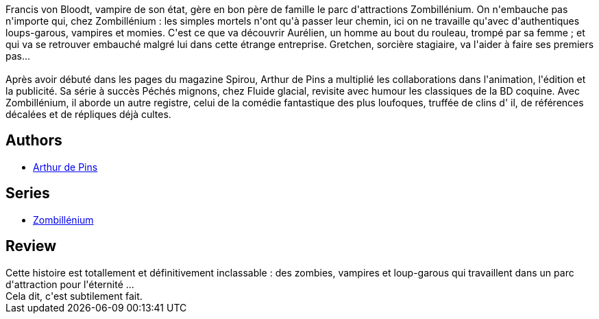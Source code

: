 :jbake-type: post
:jbake-status: published
:jbake-title: Gretchen (Zombillénium #1)
:jbake-tags:  loup-garous, rayon-bd, vampires,_année_2010,_mois_sept.,_note_3,read,zombies
:jbake-date: 2010-09-30
:jbake-depth: ../../
:jbake-uri: goodreads/books/9782800147215.adoc
:jbake-bigImage: https://i.gr-assets.com/images/S/compressed.photo.goodreads.com/books/1327916782l/9255082._SX98_.jpg
:jbake-smallImage: https://i.gr-assets.com/images/S/compressed.photo.goodreads.com/books/1327916782l/9255082._SX50_.jpg
:jbake-source: https://www.goodreads.com/book/show/9255082
:jbake-style: goodreads goodreads-book

++++
<div class="book-description">
Francis von Bloodt, vampire de son état, gère en bon père de famille le parc d'attractions Zombillénium. On n'embauche pas n'importe qui, chez Zombillénium : les simples mortels n'ont qu'à passer leur chemin, ici on ne travaille qu'avec d'authentiques loups-garous, vampires et momies. C'est ce que va découvrir Aurélien, un homme au bout du rouleau, trompé par sa femme ; et qui va se retrouver embauché malgré lui dans cette étrange entreprise. Gretchen, sorcière stagiaire, va l'aider à faire ses premiers pas...<br /><br />Après avoir débuté dans les pages du magazine Spirou, Arthur de Pins a multiplié les collaborations dans l'animation, l'édition et la publicité. Sa série à succès Péchés mignons, chez Fluide glacial, revisite avec humour les classiques de la BD coquine. Avec Zombillénium, il aborde un autre registre, celui de la comédie fantastique des plus loufoques, truffée de clins d' il, de références décalées et de répliques déjà cultes.
</div>
++++


## Authors
* link:../authors/2887500.html[Arthur de Pins]

## Series
* link:../series/Zombillenium.html[Zombillénium]

## Review

++++
Cette histoire est totallement et définitivement inclassable : des zombies, vampires et loup-garous qui travaillent dans un parc d'attraction pour l'éternité ...<br/>Cela dit, c'est subtilement fait.
++++